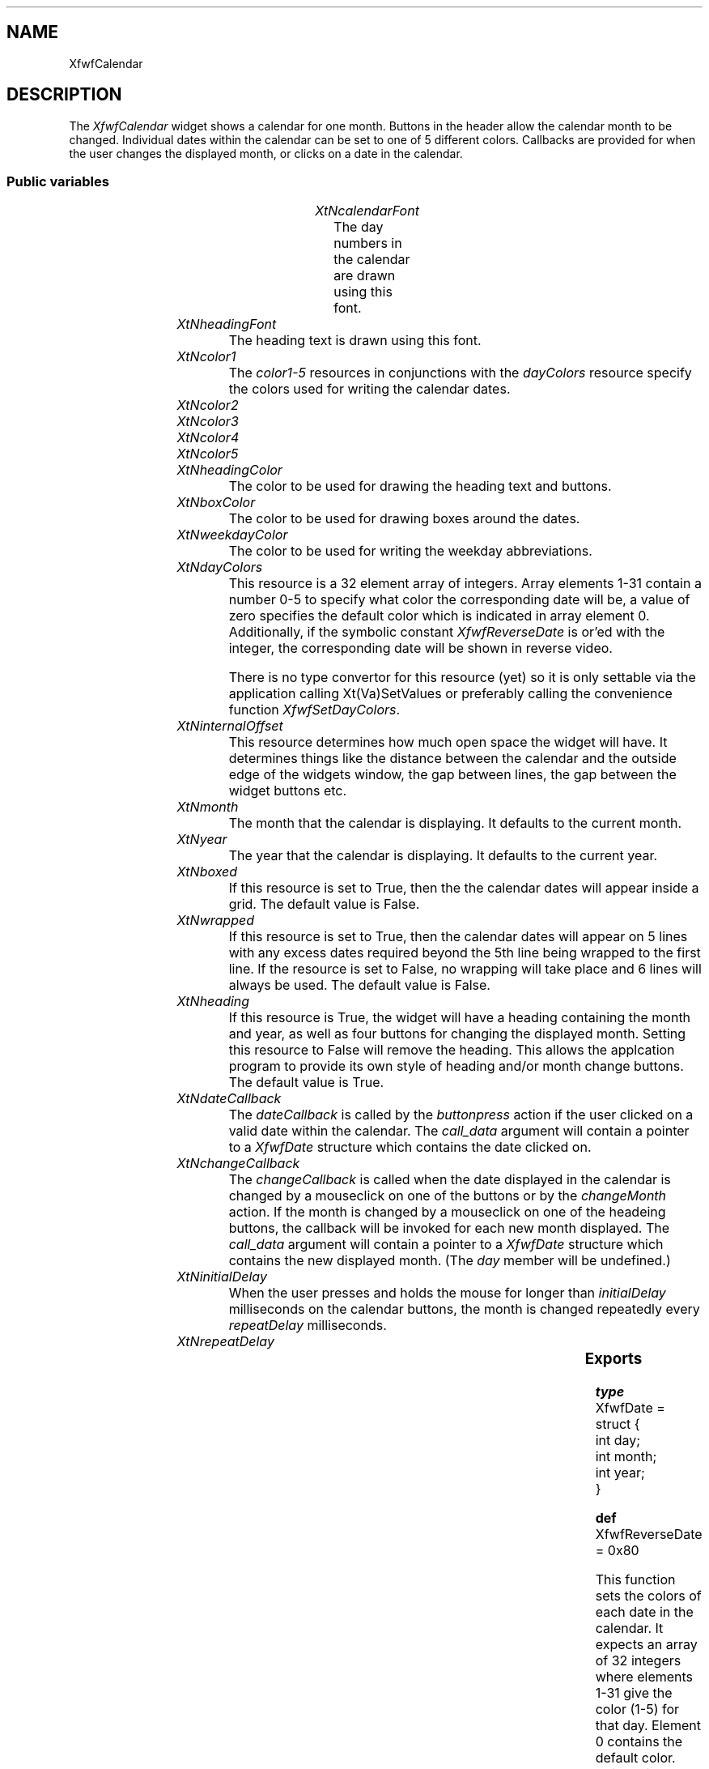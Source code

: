'\" t
.TH "" 3 "" "Version 3.0" "Free Widget Foundation"
.SH NAME
XfwfCalendar
.SH DESCRIPTION
The \fIXfwfCalendar\fP widget shows a calendar for one month.  Buttons in the header
allow the calendar month to be changed.  Individual dates within the calendar
can be set to one of 5 different colors. Callbacks are provided for when the
user changes the displayed month, or clicks on a date in the calendar.

.SS "Public variables"

.ps -2
.TS
center box;
cBsss
lB|lB|lB|lB
l|l|l|l.
XfwfCalendar
Name	Class	Type	Default
XtNcalendarFont	XtCCalendarFont	FontStruct	XtDefaultFont 
XtNheadingFont	XtCHeadingFont	FontStruct	XtDefaultFont 
XtNcolor1	XtCColor1	Pixel 	XtDefaultForeground 
XtNcolor2	XtCColor2	Pixel 	XtDefaultForeground 
XtNcolor3	XtCColor3	Pixel 	XtDefaultForeground 
XtNcolor4	XtCColor4	Pixel 	XtDefaultForeground 
XtNcolor5	XtCColor5	Pixel 	XtDefaultForeground 
XtNheadingColor	XtCHeadingColor	Pixel 	XtDefaultForeground 
XtNboxColor	XtCBoxColor	Pixel 	XtDefaultForeground 
XtNweekdayColor	XtCWeekdayColor	Pixel 	XtDefaultForeground 
XtNdayColors	XtCDayColors	int *	NULL 
XtNinternalOffset	XtCInternalOffset	Dimension 	2 
XtNmonth	XtCMonth	int 	0 
XtNyear	XtCYear	int 	0 
XtNboxed	XtCBoxed	Boolean 	False 
XtNwrapped	XtCWrapped	Boolean 	False 
XtNheading	XtCHeading	Boolean 	True 
XtNdateCallback	XtCDateCallback	Callback	NULL 
XtNchangeCallback	XtCChangeCallback	Callback	NULL 
XtNinitialDelay	XtCInitialDelay	int 	500 
XtNrepeatDelay	XtCRepeatDelay	int 	150 

.TE
.ps +2

.TP
.I "XtNcalendarFont"
The day numbers in the calendar are drawn using this font.

	

.TP
.I "XtNheadingFont"
The heading text is drawn using this font.

	

.TP
.I "XtNcolor1"
The \fIcolor1-5\fP resources in conjunctions with the \fIdayColors\fP resource
specify the colors used for writing the calendar dates.

        

.TP
.I "XtNcolor2"

.TP
.I "XtNcolor3"

.TP
.I "XtNcolor4"

.TP
.I "XtNcolor5"

.TP
.I "XtNheadingColor"
The color to be used for drawing the heading text and buttons.

	

.TP
.I "XtNboxColor"
The color to be used for drawing boxes around the dates.

	

.TP
.I "XtNweekdayColor"
The color to be used for writing the weekday abbreviations.

	

.TP
.I "XtNdayColors"
This resource is a 32 element array of integers.  Array elements 1-31 contain
a number 0-5 to specify what color the corresponding date will be, a value of
zero specifies the default color which is indicated in array element 0.  
Additionally, if the symbolic constant \fIXfwfReverseDate\fP is or'ed with the
integer, the corresponding date will be shown in reverse video.

There
is no type convertor for this resource (yet) so it is only settable via
the application calling Xt(Va)SetValues or preferably calling the convenience
function \fIXfwfSetDayColors\fP.

	

.TP
.I "XtNinternalOffset"
This resource determines how much open space the widget will have. 
It determines things like the distance between the calendar and the outside 
edge of the widgets window, the gap between lines, the gap between the
widget buttons etc.

        

.TP
.I "XtNmonth"
The month that the calendar is displaying. It defaults to the current month.

	

.TP
.I "XtNyear"
The year that the calendar is displaying. It defaults to the current year.

	

.TP
.I "XtNboxed"
If this resource is set to True, then the the calendar dates will
appear inside a grid. The default value is False.

	

.TP
.I "XtNwrapped"
If this resource is set to True, then the calendar dates will
appear on 5 lines with any excess dates required beyond the 5th line being
wrapped to the first line. If the resource is set to False, 
no wrapping will take place and 6 lines will
always be used. The default value is False.

	

.TP
.I "XtNheading"
If this resource is True, the widget will have a heading containing the
month and year, as well as four buttons for changing the displayed month.
Setting this resource to False will remove the heading. This allows
the applcation program to provide its own style of heading and/or
month change buttons. The default value is True.

	

.TP
.I "XtNdateCallback"
The \fIdateCallback\fP is called by the \fIbuttonpress\fP action if the user clicked
on a valid date within the calendar. The \fIcall_data\fP argument will contain
a pointer to a \fIXfwfDate\fP structure which contains the date clicked on.

        

.TP
.I "XtNchangeCallback"
The \fIchangeCallback\fP is called when the date displayed in the calendar is changed
by a mouseclick on one of the buttons or by the \fIchangeMonth\fP action. 
If the month is changed by a mouseclick on one of the headeing buttons,
the callback will be invoked for each new month displayed.
The \fIcall_data\fP argument will contain
a pointer to a \fIXfwfDate\fP structure which contains the new displayed month.
(The \fIday\fP member will be undefined.)

        

.TP
.I "XtNinitialDelay"
When the user presses and holds the mouse for longer than
\fIinitialDelay\fP milliseconds on the calendar buttons, the month is changed
repeatedly every \fIrepeatDelay\fP milliseconds.

        

.TP
.I "XtNrepeatDelay"

.ps -2
.TS
center box;
cBsss
lB|lB|lB|lB
l|l|l|l.
XfwfBoard
Name	Class	Type	Default
XtNabs_x	XtCAbs_x	Position 	0 
XtNrel_x	XtCRel_x	Float 	"0.0"
XtNabs_y	XtCAbs_y	Position 	0 
XtNrel_y	XtCRel_y	Float 	"0.0"
XtNabs_width	XtCAbs_width	Position 	0 
XtNrel_width	XtCRel_width	Float 	"1.0"
XtNabs_height	XtCAbs_height	Position 	0 
XtNrel_height	XtCRel_height	Float 	"1.0"
XtNhunit	XtCHunit	Float 	"1.0"
XtNvunit	XtCVunit	Float 	"1.0"
XtNlocation	XtCLocation	String 	NULL 

.TE
.ps +2

.ps -2
.TS
center box;
cBsss
lB|lB|lB|lB
l|l|l|l.
XfwfFrame
Name	Class	Type	Default
XtNcursor	XtCCursor	Cursor 	None 
XtNframeType	XtCFrameType	FrameType 	XfwfRaised 
XtNframeWidth	XtCFrameWidth	Dimension 	0 
XtNouterOffset	XtCOuterOffset	Dimension 	0 
XtNinnerOffset	XtCInnerOffset	Dimension 	0 
XtNshadowScheme	XtCShadowScheme	ShadowScheme 	XfwfAuto 
XtNtopShadowColor	XtCTopShadowColor	Color 	compute_topcolor 
XtNbottomShadowColor	XtCBottomShadowColor	Color 	compute_bottomcolor 
XtNtopShadowStipple	XtCTopShadowStipple	Bitmap 	NULL 
XtNbottomShadowStipple	XtCBottomShadowStipple	Bitmap 	NULL 

.TE
.ps +2

.ps -2
.TS
center box;
cBsss
lB|lB|lB|lB
l|l|l|l.
XfwfCommon
Name	Class	Type	Default
XtNuseXCC	XtCUseXCC	Boolean 	TRUE 
XtNusePrivateColormap	XtCUsePrivateColormap	Boolean 	FALSE 
XtNuseStandardColormaps	XtCUseStandardColormaps	Boolean 	TRUE 
XtNstandardColormap	XtCStandardColormap	Atom 	0 
XtNxcc	XtCXCc	XCC 	create_xcc 
XtNtraversalOn	XtCTraversalOn	Boolean 	True 
XtNhighlightThickness	XtCHighlightThickness	Dimension 	2 
XtNhighlightColor	XtCHighlightColor	Color 	XtDefaultForeground 
XtNbackground	XtCBackground	Color 	XtDefaultBackground 
XtNhighlightPixmap	XtCHighlightPixmap	Pixmap 	None 
XtNnextTop	XtCNextTop	Callback	NULL 
XtNuserData	XtCUserData	Pointer	NULL 

.TE
.ps +2

.ps -2
.TS
center box;
cBsss
lB|lB|lB|lB
l|l|l|l.
Composite
Name	Class	Type	Default
XtNchildren	XtCChildren	WidgetList 	NULL 
insertPosition	XtCInsertPosition	XTOrderProc 	NULL 
numChildren	XtCNumChildren	Cardinal 	0 

.TE
.ps +2

.ps -2
.TS
center box;
cBsss
lB|lB|lB|lB
l|l|l|l.
Core
Name	Class	Type	Default
XtNx	XtCX	Position 	0 
XtNy	XtCY	Position 	0 
XtNwidth	XtCWidth	Dimension 	0 
XtNheight	XtCHeight	Dimension 	0 
borderWidth	XtCBorderWidth	Dimension 	0 
XtNcolormap	XtCColormap	Colormap 	NULL 
XtNdepth	XtCDepth	Int 	0 
destroyCallback	XtCDestroyCallback	XTCallbackList 	NULL 
XtNsensitive	XtCSensitive	Boolean 	True 
XtNtm	XtCTm	XTTMRec 	NULL 
ancestorSensitive	XtCAncestorSensitive	Boolean 	False 
accelerators	XtCAccelerators	XTTranslations 	NULL 
borderColor	XtCBorderColor	Pixel 	0 
borderPixmap	XtCBorderPixmap	Pixmap 	NULL 
background	XtCBackground	Pixel 	0 
backgroundPixmap	XtCBackgroundPixmap	Pixmap 	NULL 
mappedWhenManaged	XtCMappedWhenManaged	Boolean 	True 
XtNscreen	XtCScreen	Screen *	NULL 

.TE
.ps +2

.SS "Exports"

.nf

.B type
 XfwfDate = struct {
            int day;
            int month;
            int year;
        }
.fi

\fBdef\fP XfwfReverseDate = 0x80 

This function sets the colors of each date in the calendar.  It expects an
array of 32 integers where elements 1-31 give the color (1-5) for that day.
Element 0 contains the default color.  Using this convenience function is
preferable to using a call to XtVaSetValues, since this function will only
redraw any changes, whereas using XtVaSetValues causes the entire widget to
be redrawn.

.nf
XfwfSetDayColors( $, int  colors[])
.fi

.SS "Translations"

.nf
<Btn1Down>: buttonpress() 
.fi

.nf
<BtnUp>: buttonrelease() 
.fi

.nf
<Key>Up: monthChange(+12) 
.fi

.nf
<Key>Down: monthChange(-12) 
.fi

.nf
<Key>Right: monthChange(+1) 
.fi

.nf
<Key>Left: monthChange(-1) 
.fi

.SS "Actions"

.TP
.I "monthChange

Move the calendar display by the specified number of months.

.TP
.I "buttonrelease

If one of the the widget buttons is auto-repeating, the \fIbuttonrelease\fP 
action stops the auto-repeating.

.TP
.I "buttonpress

The \fIbuttonpress\fP action selects the date under the mouse cursor, or if the
mouse cursor is over a button it will increment or decrement the month or year
as appropriate.

